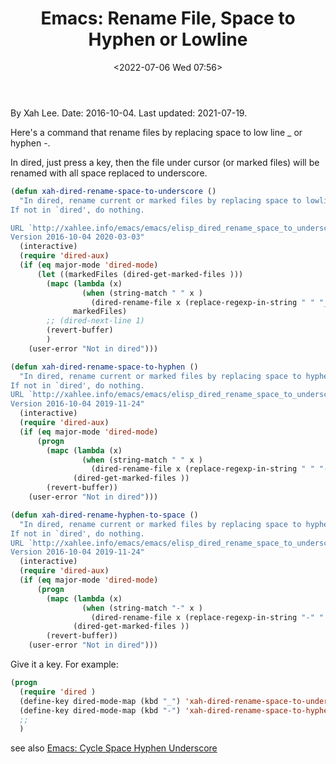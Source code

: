 # -*- eval: (setq org-media-note-screenshot-image-dir (concat default-directory "./static/Emacs: Rename File, Space to Hyphen or Lowline/")); -*-
:PROPERTIES:
:ID:       6B867694-3ADF-436B-814C-6304211F7EDB
:END:
#+LATEX_CLASS: my-article
#+DATE: <2022-07-06 Wed 07:56>
#+TITLE: Emacs: Rename File, Space to Hyphen or Lowline
#+ROAM_KEY: http://xahlee.info/emacs/emacs/elisp_change_space-hyphen_underscore.html

By Xah Lee. Date: 2016-10-04. Last updated: 2021-07-19.

Here's a command that rename files by replacing space to low line _ or hyphen -.

In dired, just press a key, then the file under cursor (or marked files) will be renamed with all space replaced to underscore.

#+BEGIN_SRC emacs-lisp
(defun xah-dired-rename-space-to-underscore ()
  "In dired, rename current or marked files by replacing space to lowline _.
If not in `dired', do nothing.

URL `http://xahlee.info/emacs/emacs/elisp_dired_rename_space_to_underscore.html'
Version 2016-10-04 2020-03-03"
  (interactive)
  (require 'dired-aux)
  (if (eq major-mode 'dired-mode)
      (let ((markedFiles (dired-get-marked-files )))
        (mapc (lambda (x)
                (when (string-match " " x )
                  (dired-rename-file x (replace-regexp-in-string " " "_" x) nil)))
              markedFiles)
        ;; (dired-next-line 1)
        (revert-buffer)
        )
    (user-error "Not in dired")))
#+END_SRC

#+BEGIN_SRC emacs-lisp
(defun xah-dired-rename-space-to-hyphen ()
  "In dired, rename current or marked files by replacing space to hyphen -.
If not in `dired', do nothing.
URL `http://xahlee.info/emacs/emacs/elisp_dired_rename_space_to_underscore.html'
Version 2016-10-04 2019-11-24"
  (interactive)
  (require 'dired-aux)
  (if (eq major-mode 'dired-mode)
      (progn
        (mapc (lambda (x)
                (when (string-match " " x )
                  (dired-rename-file x (replace-regexp-in-string " " "-" x) nil)))
              (dired-get-marked-files ))
        (revert-buffer))
    (user-error "Not in dired")))
#+END_SRC

#+BEGIN_SRC emacs-lisp
(defun xah-dired-rename-hyphen-to-space ()
  "In dired, rename current or marked files by replacing space to hyphen -.
If not in `dired', do nothing.
URL `http://xahlee.info/emacs/emacs/elisp_dired_rename_space_to_underscore.html'
Version 2016-10-04 2019-11-24"
  (interactive)
  (require 'dired-aux)
  (if (eq major-mode 'dired-mode)
      (progn
        (mapc (lambda (x)
                (when (string-match "-" x )
                  (dired-rename-file x (replace-regexp-in-string "-" " " x) nil)))
              (dired-get-marked-files ))
        (revert-buffer))
    (user-error "Not in dired")))
#+END_SRC
Give it a key. For example:

#+BEGIN_SRC emacs-lisp
(progn
  (require 'dired )
  (define-key dired-mode-map (kbd "_") 'xah-dired-rename-space-to-underscore)
  (define-key dired-mode-map (kbd "-") 'xah-dired-rename-space-to-hyphen)
  ;; 
  )
#+END_SRC

see also [[http://xahlee.info/emacs/emacs/elisp_change_space-hyphen_underscore.html][Emacs: Cycle Space Hyphen Underscore]]

